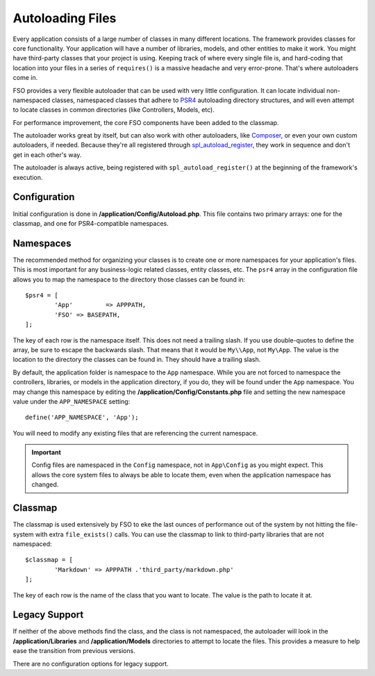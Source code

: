 #################
Autoloading Files
#################

Every application consists of a large number of classes in many different locations.
The framework provides classes for core functionality. Your application will have a
number of libraries, models, and other entities to make it work. You might have third-party
classes that your project is using. Keeping track of where every single file is, and
hard-coding that location into your files in a series of ``requires()`` is a massive
headache and very error-prone. That's where autoloaders come in.

FSO provides a very flexible autoloader that can be used with very little configuration.
It can locate individual non-namespaced classes, namespaced classes that adhere to 
`PSR4 <http://www.php-fig.org/psr/psr-4/>`_ autoloading
directory structures, and will even attempt to locate classes in common directories (like Controllers,
Models, etc). 

For performance improvement, the core FSO components have been added to the classmap.

The autoloader works great by itself, but can also work with other autoloaders, like
`Composer <https://getcomposer.org>`_, or even your own custom autoloaders, if needed.
Because they're all registered through
`spl_autoload_register <http://php.net/manual/en/function.spl-autoload-register.php>`_,
they work in sequence and don't get in each other's way.

The autoloader is always active, being registered with ``spl_autoload_register()`` at the
beginning of the framework's execution.

Configuration
=============

Initial configuration is done in **/application/Config/Autoload.php**. This file contains two primary
arrays: one for the classmap, and one for PSR4-compatible namespaces.

Namespaces
==========

The recommended method for organizing your classes is to create one or more namespaces for your
application's files. This is most important for any business-logic related classes, entity classes,
etc. The ``psr4`` array in the configuration file allows you to map the namespace to the directory
those classes can be found in::

	$psr4 = [
		'App'         => APPPATH,
		'FSO' => BASEPATH,
	];

The key of each row is the namespace itself. This does not need a trailing slash. If you use double-quotes
to define the array, be sure to escape the backwards slash. That means that it would be ``My\\App``,
not ``My\App``. The value is the location to the directory the classes can be found in. They should
have a trailing slash.

By default, the application folder is namespace to the ``App`` namespace. While you are not forced to namespace the controllers,
libraries, or models in the application directory, if you do, they will be found under the ``App`` namespace.
You may change this namespace by editing the **/application/Config/Constants.php** file and setting the
new namespace value under the ``APP_NAMESPACE`` setting::

	define('APP_NAMESPACE', 'App');

You will need to modify any existing files that are referencing the current namespace.

.. important:: Config files are namespaced in the ``Config`` namespace, not in ``App\Config`` as you might
	expect. This allows the core system files to always be able to locate them, even when the application
	namespace has changed.

Classmap
========

The classmap is used extensively by FSO to eke the last ounces of performance out of the system
by not hitting the file-system with extra ``file_exists()`` calls. You can use the classmap to link to
third-party libraries that are not namespaced::

	$classmap = [
		'Markdown' => APPPATH .'third_party/markdown.php'
	];

The key of each row is the name of the class that you want to locate. The value is the path to locate it at.

Legacy Support
==============

If neither of the above methods find the class, and the class is not namespaced, the autoloader will look in the
**/application/Libraries** and **/application/Models** directories to attempt to locate the files. This provides
a measure to help ease the transition from previous versions.

There are no configuration options for legacy support.

